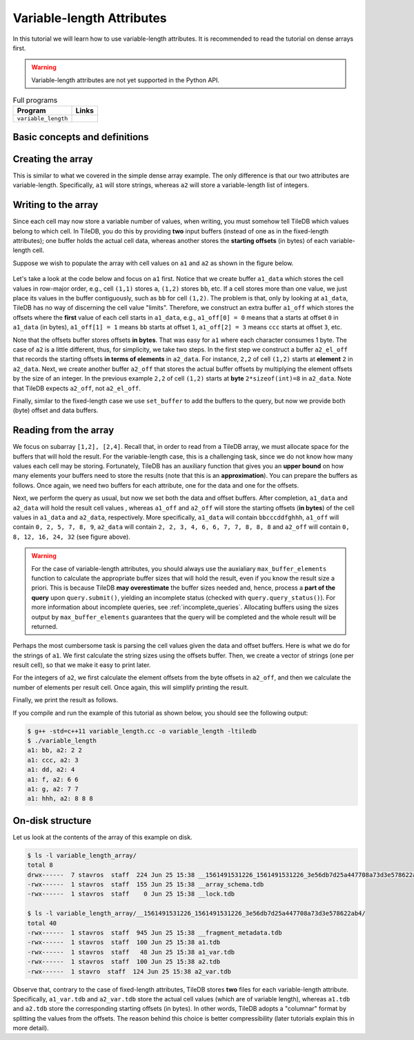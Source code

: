 .. _variable-length-attributes:

Variable-length Attributes
==========================

In this tutorial we will learn how to use variable-length attributes.
It is recommended to read the tutorial on dense arrays first.

.. warning::

   Variable-length attributes are not yet supported in the Python API.

.. table:: Full programs
  :widths: auto

  ====================================  =============================================================
  **Program**                           **Links**
  ------------------------------------  -------------------------------------------------------------
  ``variable_length``                   |varlencpp|
  ====================================  =============================================================

.. |varlencpp| image:: ../figures/cpp.png
   :align: middle
   :width: 30
   :target: {tiledb_src_root_url}/examples/cpp_api/variable_length.cc

Basic concepts and definitions
------------------------------

.. toggle-header::
    :header: **Variable-length attributes**

       A variable-length attribute allows each cell to store a variable-length
       list of values of the same type. For example, each cell could store a
       variable-length list of characters (a string value).

Creating the array
------------------

This is similar to what we covered in the simple dense array example. The only
difference is that our two attributes are variable-length. Specifically,
``a1`` will store strings, whereas ``a2`` will store a variable-length
list of integers.

.. content-tabs::

   .. tab-container:: cpp
      :title: C++

      .. code-block:: c++

        schema.add_attribute(Attribute::create<std::string>(ctx, "a1"));
        schema.add_attribute(Attribute::create<std::vector<int>>(ctx, "a2"));

Writing to the array
--------------------

Since each cell may now store a variable number of values, when writing, you
must somehow tell TileDB which values belong to which cell. In TileDB,
you do this by providing **two** input buffers (instead of one as in
the fixed-length attributes); one buffer holds the actual cell data,
whereas another stores the **starting offsets** (in bytes) of each
variable-length cell.

Suppose we wish to populate the array with cell values on ``a1``
and ``a2`` as shown in the figure below.

.. figure:: ../figures/variable_length.png
   :align: center
   :scale: 40 %

Let's take a look at the code below and focus on ``a1`` first. Notice that
we create buffer ``a1_data`` which stores the cell values in row-major
order, e.g., cell ``(1,1)`` stores ``a``, ``(1,2)`` stores ``bb``, etc.
If a cell stores more than one value, we just place its values
in the buffer contiguously, such as ``bb`` for cell ``(1,2)``. The problem
is that, only by looking at ``a1_data``, TileDB has no way of
discerning the cell value "limits". Therefore, we construct an
extra buffer ``a1_off`` which stores the offsets where the **first**
value of each cell starts in ``a1_data``, e.g., ``a1_off[0] = 0`` means
that ``a`` starts at offset ``0`` in ``a1_data`` (in bytes),
``a1_off[1] = 1`` means ``bb`` starts at offset ``1``,
``a1_off[2] = 3`` means ``ccc`` starts at offset ``3``, etc.

.. content-tabs::

   .. tab-container:: cpp
      :title: C++

      .. code-block:: c++

        // Prepare the buffers
        std::string a1_data = "abbcccddeeefghhhijjjkklmnoop";
        std::vector<uint64_t> a1_off = {
            0, 1, 3, 6, 8, 11, 12, 13, 16, 17, 20, 22, 23, 24, 25, 27};
        std::vector<int> a2_data = {1, 1, 2, 2,  3,  4,  5,  6,  6,  7,  7,  8,  8,
                                    8, 9, 9, 10, 11, 12, 12, 13, 14, 14, 14, 15, 16};
        std::vector<uint64_t> a2_el_off = {
            0, 2, 4, 5, 6, 7, 9, 11, 14, 16, 17, 18, 20, 21, 24, 25};
        std::vector<uint64_t> a2_off;
        for (auto e : a2_el_off)
          a2_off.push_back(e * sizeof(int));

        // Prepare and submit the query
        Array array(ctx, array_name, TILEDB_WRITE);
        Query query(ctx, array);
        query.set_layout(TILEDB_ROW_MAJOR)
             .set_buffer("a1", a1_off, a1_data)
             .set_buffer("a2", a2_off, a2_data);
        query.submit();
        array.close();

Note that the offsets buffer stores offsets **in bytes**. That was easy for ``a1``
where each character consumes 1 byte. The case of ``a2`` is a little different,
thus, for simplicity, we take two steps. In the first step we construct a
buffer ``a2_el_off`` that records the starting offsets **in terms of elements**
in ``a2_data``. For instance, ``2,2`` of cell ``(1,2)`` starts at **element**
``2`` in ``a2_data``. Next, we create another buffer ``a2_off`` that stores the
actual buffer offsets by multiplying the element offsets by the size of an
integer. In the previous example ``2,2`` of cell ``(1,2)`` starts at **byte**
``2*sizeof(int)=8`` in ``a2_data``. Note that TileDB expects ``a2_off``,
not ``a2_el_off``.

Finally, similar to the fixed-length case we use ``set_buffer`` to add the
buffers to the query, but now we provide both (byte) offset and data buffers.


Reading from the array
----------------------

We focus on subarray ``[1,2], [2,4]``. Recall that, in order to read
from a TileDB array, we must allocate space for the buffers that will
hold the result. For the variable-length case, this is a challenging
task, since we do not know how many values each cell may be storing.
Fortunately, TileDB has an auxiliary function that gives you an
**upper bound** on how many elements your buffers need to store
the results (note that this is an **approximation**). You can
prepare the buffers as follows. Once again, we need two buffers
for each attribute, one for the data and one for the offsets.

.. content-tabs::

   .. tab-container:: cpp
      :title: C++

      .. code-block:: c++

        auto max_el_map = array.max_buffer_elements(subarray);
        std::vector<uint64_t> a1_off(max_el_map["a1"].first);
        std::string a1_data;
        a1_data.resize(max_el_map["a1"].second);
        std::vector<uint64_t> a2_off(max_el_map["a2"].first);
        std::vector<int> a2_data(max_el_map["a2"].second);

Next, we perform the query as usual, but now we set both
the data and offset buffers. After completion, ``a1_data`` and
``a2_data`` will hold the result cell values , whereas ``a1_off``
and ``a2_off`` will store the starting offsets (**in bytes**)
of the cell values in ``a1_data`` and ``a2_data``, respectively.
More specifically, ``a1_data`` will contain ``bbcccddfghhh``,
``a1_off`` will contain ``0, 2, 5, 7, 8, 9``, ``a2_data`` will
contain ``2, 2, 3, 4, 6, 6, 7, 7, 8, 8, 8`` and ``a2_off`` will
contain ``0, 8, 12, 16, 24, 32`` (see figure above).

.. content-tabs::

   .. tab-container:: cpp
      :title: C++

      .. code-block:: c++

        Query query(ctx, array);
        query.set_subarray(subarray)
             .set_layout(TILEDB_ROW_MAJOR)
             .set_buffer("a1", a1_off, a1_data)
             .set_buffer("a2", a2_off, a2_data);
        query.submit();
        array.close();

.. warning::

  For the case of variable-length attributes, you should always use the
  auxialiary ``max_buffer_elements`` function to calculate the
  appropriate buffer sizes that will hold the result, even if you
  know the result size a priori. This is because TileDB **may overestimate**
  the buffer sizes needed and, hence, process a **part of the query**
  upon ``query.submit()``, yielding an incomplete status (checked
  with ``query.query_status()``). For more information about incomplete
  queries, see :ref:`incomplete_queries`. Allocating buffers using the sizes output by
  ``max_buffer_elements`` guarantees that the query will be completed
  and the whole result will be returned.


Perhaps the most cumbersome task is parsing the cell values given the
data and offset buffers. Here is what we do for the strings of ``a1``.
We first calculate the string sizes using the offsets buffer. Then,
we create a vector of strings (one per result cell), so that we make it
easy to print later.

.. content-tabs::

   .. tab-container:: cpp
      :title: C++

      .. code-block:: c++

        // Get the string sizes
        auto result_el_map = query.result_buffer_elements();
        auto result_el_a1_off = result_el_map["a1"].first;
        std::vector<uint64_t> a1_str_sizes;
        for (size_t i = 0; i < result_el_a1_off - 1; ++i)
          a1_str_sizes.push_back(a1_off[i + 1] - a1_off[i]);
        auto result_a1_data_size = result_el_map["a1"].second * sizeof(char);
        a1_str_sizes.push_back(result_a1_data_size - a1_off[result_el_a1_off - 1]);

        // Get the strings
        std::vector<std::string> a1_str;
        for (size_t i = 0; i < result_el_a1_off; ++i)
          a1_str.push_back(std::string(&a1_data[a1_off[i]], a1_str_sizes[i]));


For the integers of ``a2``, we first calculate the element offsets from the
byte offsets in ``a2_off``, and then we calculate the number of elements
per result cell. Once again, this will simplify printing the result.

.. content-tabs::

   .. tab-container:: cpp
      :title: C++

      .. code-block:: c++

        // Get the element offsets
        std::vector<uint64_t> a2_el_off;
        auto result_el_a2_off = result_el_map["a2"].first;
        for (size_t i = 0; i < result_el_a2_off; ++i)
          a2_el_off.push_back(a2_off[i] / sizeof(int));

        // Get the number of elements per cell value
        std::vector<uint64_t> a2_cell_el;
        for (size_t i = 0; i < result_el_a2_off - 1; ++i)
          a2_cell_el.push_back(a2_el_off[i + 1] - a2_el_off[i]);
        auto result_el_a2_data = result_el_map["a2"].second;
        a2_cell_el.push_back(result_el_a2_data - a2_el_off.back());

Finally, we print the result as follows.

.. content-tabs::

   .. tab-container:: cpp
      :title: C++

      .. code-block:: c++

        for (size_t i = 0; i < result_el_a1_off; ++i) {
          std::cout << "a1: " << a1_str[i] << ", a2: ";
          for (size_t j = 0; j < a2_cell_el[i]; ++j)
            std::cout << a2_data[a2_el_off[i] + j] << " ";
          std::cout << "\n";
        }

If you compile and run the example of this tutorial as shown below, you should
see the following output:

.. code-block:: bash

   $ g++ -std=c++11 variable_length.cc -o variable_length -ltiledb
   $ ./variable_length
   a1: bb, a2: 2 2
   a1: ccc, a2: 3
   a1: dd, a2: 4
   a1: f, a2: 6 6
   a1: g, a2: 7 7
   a1: hhh, a2: 8 8 8

On-disk structure
-----------------

Let us look at the contents of the array of this example on disk.

.. code-block:: bash

   $ ls -l variable_length_array/
   total 8
   drwx------  7 stavros  staff  224 Jun 25 15:38 __1561491531226_1561491531226_3e56db7d25a447708a73d3e578622ab4
   -rwx------  1 stavros  staff  155 Jun 25 15:38 __array_schema.tdb
   -rwx------  1 stavros  staff    0 Jun 25 15:38 __lock.tdb

   $ ls -l variable_length_array/__1561491531226_1561491531226_3e56db7d25a447708a73d3e578622ab4/
   total 40
   -rwx------  1 stavros  staff  945 Jun 25 15:38 __fragment_metadata.tdb
   -rwx------  1 stavros  staff  100 Jun 25 15:38 a1.tdb
   -rwx------  1 stavros  staff   48 Jun 25 15:38 a1_var.tdb
   -rwx------  1 stavros  staff  100 Jun 25 15:38 a2.tdb
   -rwx------  1 stavro  staff  124 Jun 25 15:38 a2_var.tdb

Observe that, contrary to the case of fixed-length attributes, TileDB stores **two**
files for each variable-length attribute. Specifically, ``a1_var.tdb`` and ``a2_var.tdb``
store the actual cell values (which are of variable length), whereas ``a1.tdb`` and
``a2.tdb`` store the corresponding starting offsets (in bytes). In other words,
TileDB adopts a "columnar" format by splitting the values from the offsets. The
reason behind this choice is better compressibility (later tutorials explain this
in more detail).
